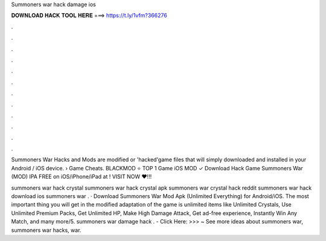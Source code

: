 Summoners war hack damage ios



𝐃𝐎𝐖𝐍𝐋𝐎𝐀𝐃 𝐇𝐀𝐂𝐊 𝐓𝐎𝐎𝐋 𝐇𝐄𝐑𝐄 ===> https://t.ly/1vfm?366276



.



.



.



.



.



.



.



.



.



.



.



.

Summoners War Hacks and Mods are modified or 'hacked'game files that will simply downloaded and installed in your Android / iOS device.  › Game Cheats. BLACKMOD ⭐ TOP 1 Game iOS MOD ✓ Download Hack Game Summoners War (MOD) IPA FREE on iOS/iPhone/iPad at ! VISIT NOW ❤️!!!

summoners war hack crystal summoners war hack crystal apk summoners war crystal hack reddit summoners war hack download ios summoners war . · Download Summoners War Mod Apk (Unlimited Everything) for Android/iOS. The most important thing you will get in the modified adaptation of the game is unlimited items like Unlimited Crystals, Use Unlimited Premium Packs, Get Unlimited HP, Make High Damage Attack, Get ad-free experience, Instantly Win Any Match, and many more/5. summoners war damage hack . - Click Here: >>> ~ See more ideas about summoners war, summoners war hacks, war.
